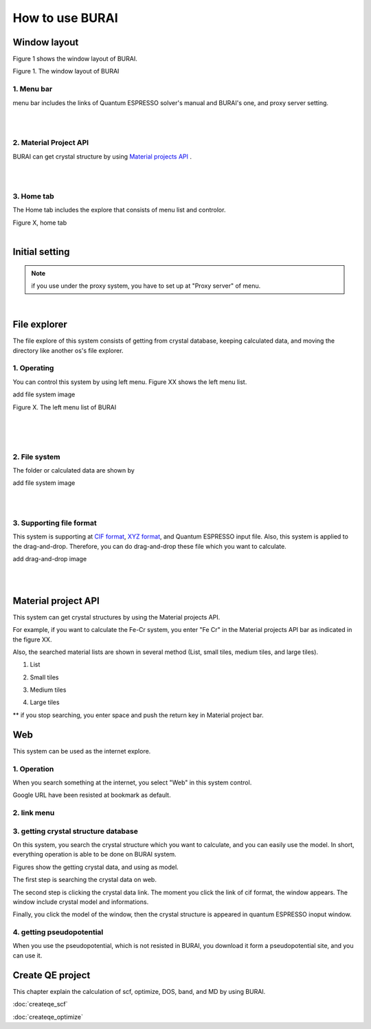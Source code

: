 How to use BURAI
================

Window layout
-------------
Figure 1 shows the window layout of BURAI.

.. image:: ../img/imgWindowStructure_window_all.png
   :scale: 70 %
   :align: left

Figure 1. The window layout of BURAI


1. Menu bar
^^^^^^^^^^^

menu bar includes the links of Quantum ESPRESSO solver's manual and BURAI's one, and proxy server setting.

.. image:: ../img/imgWindowStructure_menubar.png
   :scale: 80 %
   :align: center

|
|

2. Material Project API
^^^^^^^^^^^^^^^^^^^^^^^

BURAI can get crystal structure by using `Material projects API <https://materialsproject.org/>`_ .

|
|

3. Home tab
^^^^^^^^^^^

The Home tab includes the explore that consists of menu list and controlor.

.. image:: ../img/imgWindowStructure_hometab.png

| Figure X, home tab
|

Initial setting
---------------

.. note:: if you use under the proxy system, you have to set up at "Proxy server" of menu.




.. image:: ../img/imgWindowStructure_proxyServer.png
   :scale: 80 %
   :align: center

|

File explorer
-------------

The file explore of this system consists of getting from crystal database, keeping calculated data, and moving
the directory like another os's file explorer.


1. Operating
^^^^^^^^^^^^

You can control this system by using left menu. Figure XX shows the left menu list.

add file system image

.. image:: ../img/imgWindowStructure_leftmenu.png
   :scale: 80 %
   :align: center

Figure X. The left menu list of BURAI

|
|
|

2. File system
^^^^^^^^^^^^^^

The folder or calculated data are shown by


add file system image

.. image:: ../img/imgWindowStructure_menubar.png
   :scale: 80 %
   :align: center

|
|

3. Supporting file format
^^^^^^^^^^^^^^^^^^^^^^^^^

This system is supporting at `CIF format <https://en.wikipedia.org/wiki/Crystallographic_Information_File>`_, `XYZ format <https://en.wikipedia.org/wiki/XYZ_file_format>`_, and Quantum ESPRESSO input file.
Also, this system is applied to the drag-and-drop. Therefore, you can do drag-and-drop these file
which you want to calculate.

add drag-and-drop image


.. image:: ../img/imgWindowStructure_menubar.png
   :scale: 80 %
   :align: center
|
|



Material project API
--------------------

This system can get crystal structures by using the Material projects API.

For example, if you want to calculate the Fe-Cr system, you enter "Fe Cr" in the Material projects API bar as indicated in the figure XX.

.. image:: ../img/imgMaterialProject_search.png
   :scale: 80 %
   :align: center

Also, the searched material lists are shown in several method (List, small tiles, medium tiles, and large tiles).

1. List

.. image:: ../img/imgMaterialProject_list.png
   :scale: 80 %
   :align: center

2. Small tiles

.. image:: ../img/imgMaterialProject_smallTiles.png
   :scale: 80 %
   :align: center

3. Medium tiles

.. image:: ../img/imgMaterialProject_mediumTiles.png
   :scale: 80 %
   :align: center

4. Large tiles

.. image:: ../img/imgMaterialProject_largeTiles.png
   :scale: 80 %
   :align: center


** if you stop searching, you enter space and push the return key in Material project bar.



Web
---

This system can be used as the internet explore.

1. Operation
^^^^^^^^^^^^^^^^^^^

When you search something at the internet, you select "Web" in this system control.

.. image:: ../img/imgWeb_default.png
   :scale: 80 %
   :align: center


Google URL have been resisted at bookmark as default.

.. image:: ../img/imgWeb_default.png
   :scale: 80 %
   :align: center

2. link menu
^^^^^^^^^^^^

3. getting crystal structure database
^^^^^^^^^^^^^^^^^^^^^^^^^^^^^^^^^^^^^

On this system, you search the crystal structure which you want to calculate, and you can easily use the model. In short, everything operation is able to be done on BURAI system.

Figures show the getting crystal data, and using as model.

The first step is searching the crystal data on web.

.. image:: ../img/imgWeb_searchNaCl00.png
   :scale: 80 %
   :align: center

The second step is clicking the crystal data link.
The moment you click the link of cif format, the window appears.
The window include crystal model and informations.

.. image:: ../img/imgWeb_searchNaCl01.png
   :scale: 80 %
   :align: center

Finally, you click the model of the window, then the crystal structure is appeared in quantum ESPRESSO inoput window.

.. image:: ../img/imgWeb_searchNaCl02.png
   :scale: 80 %
   :align: center


4. getting pseudopotential
^^^^^^^^^^^^^^^^^^^^^^^^^^

When you use the pseudopotential, which is not resisted in BURAI, you download it form a pseudopotential site, and you can use it.

.. image:: ../img/imgWeb_searchPP00.png
   :scale: 80 %
   :align: center


.. image:: ../img/imgWeb_searchPP01.png
   :scale: 80 %
   :align: center

.. image:: ../img/imgWeb_searchPP02.png
   :scale: 80 %
   :align: center




Create QE project
-----------------

This chapter explain the calculation of scf, optimize, DOS, band, and MD by using BURAI.


:doc:`createqe_scf`

:doc:`createqe_optimize`






